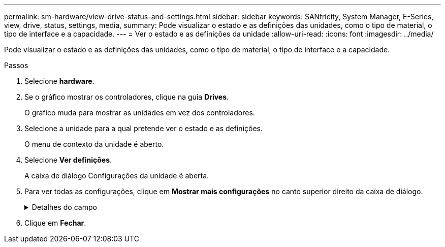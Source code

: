 ---
permalink: sm-hardware/view-drive-status-and-settings.html 
sidebar: sidebar 
keywords: SANtricity, System Manager, E-Series, view, drive, status, settings, media, 
summary: Pode visualizar o estado e as definições das unidades, como o tipo de material, o tipo de interface e a capacidade. 
---
= Ver o estado e as definições da unidade
:allow-uri-read: 
:icons: font
:imagesdir: ../media/


[role="lead"]
Pode visualizar o estado e as definições das unidades, como o tipo de material, o tipo de interface e a capacidade.

.Passos
. Selecione *hardware*.
. Se o gráfico mostrar os controladores, clique na guia *Drives*.
+
O gráfico muda para mostrar as unidades em vez dos controladores.

. Selecione a unidade para a qual pretende ver o estado e as definições.
+
O menu de contexto da unidade é aberto.

. Selecione *Ver definições*.
+
A caixa de diálogo Configurações da unidade é aberta.

. Para ver todas as configurações, clique em *Mostrar mais configurações* no canto superior direito da caixa de diálogo.
+
.Detalhes do campo
[%collapsible]
====
[cols="25h,~"]
|===
| Definições | Descrição 


 a| 
Estado
 a| 
Apresenta a avaria ideal, Offline, não crítica e falhou. O estado ideal indica a condição de trabalho pretendida.



 a| 
Modo
 a| 
Exibe Assigned, Unassigned, Hot Spare Standby ou Hot Spare em uso.



 a| 
Localização
 a| 
Mostra o número do compartimento e do compartimento onde a unidade está localizada.



 a| 
Atribuído a/pode proteger/proteger
 a| 
Se a unidade for atribuída a um pool, grupo de volumes ou cache SSD, este campo exibirá "atribuído a". O valor pode ser um nome de pool, nome de grupo de volume ou nome de cache SSD. Se a unidade for atribuída a um hot spare e o seu modo for Standby, este campo apresenta "CAN Protect for" (pode proteger para). Se o hot spare puder proteger um ou mais grupos de volumes, os nomes dos grupos de volumes serão exibidos. Se não puder proteger um grupo de volumes, ele exibirá 0 grupos de volume.

Se a unidade for atribuída a um hot spare e o seu modo estiver a ser utilizado, este campo apresenta "protecting" (proteção). O valor é o nome do grupo de volumes afetado.

Se a unidade não for atribuída, este campo não será exibido.



 a| 
Tipo de material
 a| 
Apresenta o tipo de suporte de gravação utilizado pela unidade, que pode ser uma unidade de disco rígido (HDD) ou um disco de estado sólido (SSD).



 a| 
Percentagem de resistência utilizada (apenas apresentada se as unidades SSD estiverem presentes)
 a| 
A quantidade de dados gravados no disco até à data, dividida pelo limite teórico total de escrita.



 a| 
Tipo de interface
 a| 
Exibe o tipo de interface que a unidade usa, como SAS.



 a| 
Redundância de caminho da unidade
 a| 
Mostra se as conexões entre a unidade e o controlador são redundantes (Sim) ou não (não).



 a| 
Capacidade (GiB)
 a| 
Mostra a capacidade utilizável (capacidade total configurada) da unidade.



 a| 
Velocidade (RPM)
 a| 
Mostra a velocidade em RPM (não aparece para SSDs).



 a| 
Taxa de dados atual
 a| 
Mostra a taxa de transferência de dados entre a unidade e a matriz de armazenamento.



 a| 
Tamanho do setor lógico (bytes)
 a| 
Mostra o tamanho do setor lógico que a unidade usa.



 a| 
Tamanho do setor físico (bytes)
 a| 
Mostra o tamanho do setor físico utilizado pela unidade. Normalmente, o tamanho do setor físico é de 4096 bytes para unidades de disco rígido.



 a| 
Versão do firmware da unidade
 a| 
Mostra o nível de revisão do firmware da unidade.



 a| 
Identificador mundial
 a| 
Mostra o identificador hexadecimal exclusivo para a unidade.



 a| 
ID do produto
 a| 
Mostra o identificador do produto, que é atribuído pelo fabricante.



 a| 
Número de série
 a| 
Mostra o número de série da unidade.



 a| 
Fabricante
 a| 
Mostra o fornecedor da unidade.



 a| 
Data de fabricação
 a| 
Mostra a data em que a unidade foi construída.


NOTE: Não disponível para unidades NVMe.



 a| 
Com capacidade segura
 a| 
Mostra se a unidade é segura (Sim) ou não (não). As unidades com capacidade segura podem ser unidades com criptografia total de disco (FDE) ou unidades FIPS (nível 140-2 ou 140-3), que criptografam dados durante gravações e descriptografam dados durante leituras. Essas unidades são consideradas seguras-_Capable_ porque podem ser usadas para segurança adicional usando o recurso Segurança da Unidade. Se o recurso Segurança da unidade estiver habilitado para grupos de volume e pools usados com essas unidades, as unidades se tornarão seguras-_enabled_.



 a| 
Habilitado para segurança
 a| 
Mostra se a unidade está ativada para segurança (Sim) ou não (não). As unidades habilitadas para segurança são usadas com o recurso Segurança da unidade. Quando você ativa o recurso de Segurança da Unidade e, em seguida, aplica o Drive Security a um pool ou grupo de volume em unidades seguras-_capazes_, as unidades ficam seguras-_Enabled_. O acesso de leitura e gravação está disponível somente por meio de um controlador configurado com a chave de segurança correta. Essa segurança adicional impede o acesso não autorizado aos dados em uma unidade que é fisicamente removida do storage array.



 a| 
Leitura/gravação acessível
 a| 
Mostra se a unidade está acessível para leitura/gravação (Sim) ou não (não).



 a| 
Identificador da chave de segurança da unidade
 a| 
Mostra a chave de segurança para unidades habilitadas com segurança. O Drive Security é um recurso de storage array que fornece uma camada extra de segurança com unidades de criptografia completa de disco (FDE) ou unidades FIPS (Federal Information Processing Standard). Quando essas unidades são usadas com o recurso Segurança da Unidade, elas precisam de uma chave de segurança para acessar seus dados. Quando as unidades são fisicamente removidas do array, elas não podem operar até serem instaladas em outro array, em que ponto, elas estarão em um estado de segurança bloqueado até que a chave de segurança correta seja fornecida.



 a| 
Capacidade de garantia de dados (DA)
 a| 
Mostra se a funcionalidade Data Assurance (DA) está ativada (Sim) ou não (não). O Data Assurance (DA) é um recurso que verifica e corrige erros que podem ocorrer à medida que os dados são transferidos através dos controladores para as unidades. O Data Assurance pode ser ativado no nível de pool ou grupo de volumes, com hosts que usam uma interface de e/S compatível com DA, como Fibre Channel.



 a| 
DULBE capaz
 a| 
Indica se a opção para erro de bloco lógico desalocado ou não escrito (DULBE) está ativada (Sim) ou não (não). O DULBE é uma opção nas unidades NVMe que permite que o storage array EF300 ou EF600 ofereça suporte a volumes provisionados por recursos.

|===
====
. Clique em *Fechar*.

